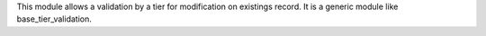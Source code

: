 This module allows a validation by a tier for modification on existings record.
It is a generic module like base_tier_validation.
